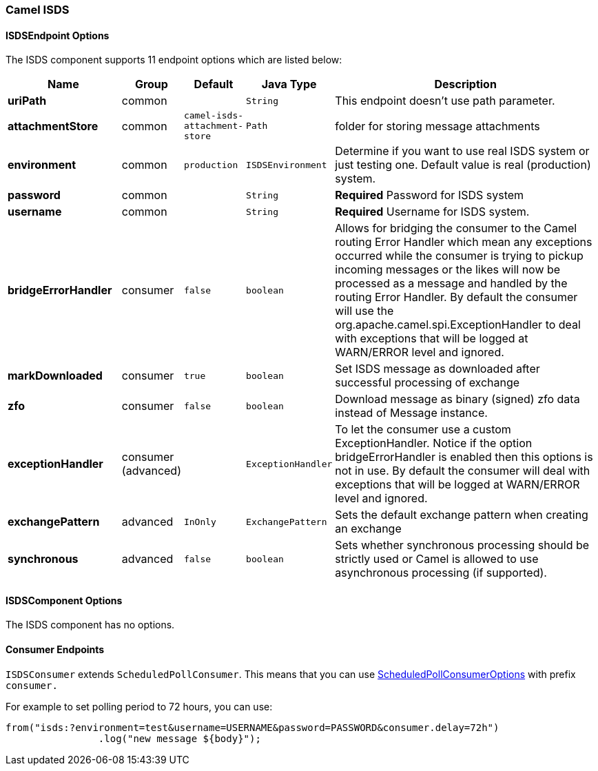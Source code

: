 [[ISDS]]
Camel ISDS
~~~~~~~~~~



[[ISDS-ISDSEndpointOptions]]
ISDSEndpoint Options
^^^^^^^^^^^^^^^^^^^

















// endpoint options: START
The ISDS component supports 11 endpoint options which are listed below:

[width="100%",cols="2s,1,1m,1m,5",options="header"]
|=======================================================================
| Name | Group | Default | Java Type | Description
| uriPath | common |  | String | This endpoint doesn't use path parameter.
| attachmentStore | common | camel-isds-attachment-store | Path | folder for storing message attachments
| environment | common | production | ISDSEnvironment | Determine if you want to use real ISDS system or just testing one. Default value is real (production) system.
| password | common |  | String | *Required* Password for ISDS system
| username | common |  | String | *Required* Username for ISDS system.
| bridgeErrorHandler | consumer | false | boolean | Allows for bridging the consumer to the Camel routing Error Handler which mean any exceptions occurred while the consumer is trying to pickup incoming messages or the likes will now be processed as a message and handled by the routing Error Handler. By default the consumer will use the org.apache.camel.spi.ExceptionHandler to deal with exceptions that will be logged at WARN/ERROR level and ignored.
| markDownloaded | consumer | true | boolean | Set ISDS message as downloaded after successful processing of exchange
| zfo | consumer | false | boolean | Download message as binary (signed) zfo data instead of Message instance.
| exceptionHandler | consumer (advanced) |  | ExceptionHandler | To let the consumer use a custom ExceptionHandler. Notice if the option bridgeErrorHandler is enabled then this options is not in use. By default the consumer will deal with exceptions that will be logged at WARN/ERROR level and ignored.
| exchangePattern | advanced | InOnly | ExchangePattern | Sets the default exchange pattern when creating an exchange
| synchronous | advanced | false | boolean | Sets whether synchronous processing should be strictly used or Camel is allowed to use asynchronous processing (if supported).
|=======================================================================
// endpoint options: END

















[[ISDS-ISDSComponentOptions]]
ISDSComponent Options
^^^^^^^^^^^^^^^^^^^^


// component options: START
The ISDS component has no options.
// component options: END


[[ISDS-ConsumerEndpoints]]
Consumer Endpoints
^^^^^^^^^^^^^^^^^^

`ISDSConsumer` extends `ScheduledPollConsumer`.
This means that you can use
http://camel.apache.org/polling-consumer.html#PollingConsumer-ScheduledPollConsumerOptions[ScheduledPollConsumerOptions]
with prefix `consumer.`

For example to set polling period to 72 hours, you can use:
```java
from("isds:?environment=test&username=USERNAME&password=PASSWORD&consumer.delay=72h")
		.log("new message ${body}");
```
